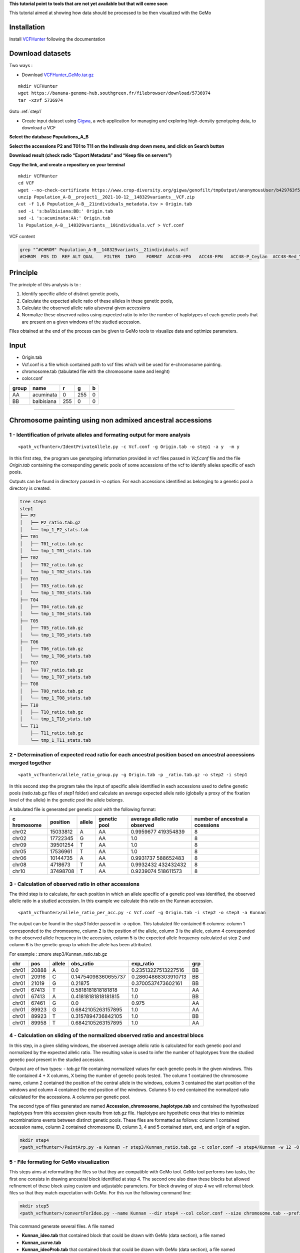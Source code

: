 **This tutorial point to tools that are not yet available but that will
come soon**

This tutorial aimed at showing how data should be processed to be then
visualized with the GeMo

Installation
============

Install `VCFHunter <https://github.com/SouthGreenPlatform/VcfHunter>`__
following the documentation

Download datasets
=================

Two ways :

- Download `VCFHunter_GeMo.tar.gz <https://banana-genome-hub.southgreen.fr/filebrowser/download/5736974>`__

::

   mkdir VCFHunter
   wget https://banana-genome-hub.southgreen.fr/filebrowser/download/5736974
   tar -xzvf 5736974

Goto :ref:`step1`

- Create input dataset using  `Gigwa <https://www.crop-diversity.org/gigwa/>`__, a web application for managing and exploring high-density genotyping data, to download a VCF

**Select the database Populations_A_B**

.. image:: _images/select_database.png
   :target: _images/select_database.png
   :align: center
   :alt: Select Database

**Select the accessions P2 and T01 to T11 on the Indivuals drop down menu, and click on Search button**

.. image:: _images/select_individu.png
   :target: _images/select_individu.png
   :align: center
   :alt: Select Individu

**Download result (check radio “Export Metadata” and “Keep file on servers”)**

.. image:: _images/export_gigwa.png
   :target: _images/export_gigwa.png
   :align: center
   :alt: Export Gigwa

**Copy the link, and create a repository on your terminal**

::

   mkdir VCFHunter
   cd VCF
   wget --no-check-certificate https://www.crop-diversity.org/gigwa/genofilt/tmpOutput/anonymousUser/b429763f507dc1bb2b169d7da5cf1804/Population_A-B__project1__2021-10-12__148329variants__VCF.zip
   unzip Population_A-B__project1__2021-10-12__148329variants__VCF.zip
   cut -f 1,6 Population_A-B__21individuals_metadata.tsv > Origin.tab
   sed -i 's:balbisiana:BB:' Origin.tab
   sed -i 's:acuminata:AA:' Origin.tab
   ls Population_A-B__148329variants__10individuals.vcf > Vcf.conf

VCF content

.. code-block:: bash

   grep "^#CHROM" Population_A-B__148329variants__21individuals.vcf
   #CHROM  POS ID  REF ALT QUAL    FILTER  INFO    FORMAT  ACC48-FPG   ACC48-FPN   ACC48-P_Ceylan  ACC48-Red_Yade  DYN163-Kunnan   DYN275-Pelipita DYN359-Safet_Velchi GP1 GP2 P1  P2  T01 T02 T03 T04 T05 T06 T07 T08 T10 T11

Principle
=========

The principle of this analysis is to :

1. Identify specific allele of distinct genetic pools,
2. Calculate the expected allelic ratio of these alleles in these
   genetic pools,
3. Calculate the observed allelic ratio a/several given accessions
4. Normalize these observed ratios using expected ratio to infer the
   number of haplotypes of each genetic pools that are present on a
   given windows of the studied accession.

Files obtained at the end of the process can be given to GeMo tools to
visualize data and optimize parameters.


Input
=====

-  Origin.tab
-  Vcf.conf is a file which contained path to vcf files which will be
   used for e-chromosome painting.
-  chromosome.tab (tabulated file with the chromosome name and lenght)
-  color.conf

===== ========== === === =
group name       r   g   b
===== ========== === === =
AA    acuminata  0   255 0
BB    balbisiana 255 0   0
===== ========== === === =

------------------------------------------------------------------------


Chromosome painting using non admixed ancestral accessions
==========================================================

.. _step1:

1 - Identification of private alleles and formating output for more analysis
----------------------------------------------------------------------------

::

   <path_vcfhunter>/IdentPrivateAllele.py -c Vcf.conf -g Origin.tab -o step1 -a y  -m y  

In this first step, the program use genotyping information provided in
vcf files passed in *Vcf.conf* file and the file *Origin.tab* containing
the corresponding genetic pools of some accessions of the vcf to
identify alleles specific of each pools.

Outputs can be found in directory passed in *-o* option. For each
accessions identified as belonging to a genetic pool a directory is
created.

.. code-block:: bash

   tree step1
   step1
   ├── P2
   │   ├── P2_ratio.tab.gz
   │   └── tmp_1_P2_stats.tab
   ├── T01
   │   ├── T01_ratio.tab.gz
   │   └── tmp_1_T01_stats.tab
   ├── T02
   │   ├── T02_ratio.tab.gz
   │   └── tmp_1_T02_stats.tab
   ├── T03
   │   ├── T03_ratio.tab.gz
   │   └── tmp_1_T03_stats.tab
   ├── T04
   │   ├── T04_ratio.tab.gz
   │   └── tmp_1_T04_stats.tab
   ├── T05
   │   ├── T05_ratio.tab.gz
   │   └── tmp_1_T05_stats.tab
   ├── T06
   │   ├── T06_ratio.tab.gz
   │   └── tmp_1_T06_stats.tab
   ├── T07
   │   ├── T07_ratio.tab.gz
   │   └── tmp_1_T07_stats.tab
   ├── T08
   │   ├── T08_ratio.tab.gz
   │   └── tmp_1_T08_stats.tab
   ├── T10
   │   ├── T10_ratio.tab.gz
   │   └── tmp_1_T10_stats.tab
   └── T11
       ├── T11_ratio.tab.gz
       └── tmp_1_T11_stats.tab

2 - Determination of expected read ratio for each ancestral position based on ancestral accessions merged together
------------------------------------------------------------------------------------------------------------------
::

   <path_vcfhunter>/allele_ratio_group.py -g Origin.tab -p _ratio.tab.gz -o step2 -i step1

In this second step the program take the input of specific allele
identified in each accessions used to define genetic pools (ratio.tab.gz
files of *step1* folder) and calculate an average expected allele ratio
(globally a proxy of the fixation level of the allele) in the genetic
pool the allele belongs.

A tabulated file is generated per genetic pool with the following
format:

+-----------+-----------+-----------+-----------+-----------+-----------+
| c         | position  | allele    | genetic   | average   | number of |
| hromosome |           |           | pool      | allelic   | ancestral |
|           |           |           |           | ratio     | a         |
|           |           |           |           | observed  | ccessions |
+===========+===========+===========+===========+===========+===========+
| chr02     | 15033812  | A         | AA        | 0.9959677 | 8         |
|           |           |           |           | 419354839 |           |
+-----------+-----------+-----------+-----------+-----------+-----------+
| chr02     | 17722345  | G         | AA        | 1.0       | 8         |
+-----------+-----------+-----------+-----------+-----------+-----------+
| chr09     | 39501254  | T         | AA        | 1.0       | 8         |
+-----------+-----------+-----------+-----------+-----------+-----------+
| chr05     | 17536961  | T         | AA        | 1.0       | 8         |
+-----------+-----------+-----------+-----------+-----------+-----------+
| chr06     | 10144735  | A         | AA        | 0.9931737 | 8         |
|           |           |           |           | 588652483 |           |
+-----------+-----------+-----------+-----------+-----------+-----------+
| chr08     | 4718673   | T         | AA        | 0.9932432 | 8         |
|           |           |           |           | 432432432 |           |
+-----------+-----------+-----------+-----------+-----------+-----------+
| chr10     | 37498708  | T         | AA        | 0.9239074 | 8         |
|           |           |           |           | 518611573 |           |
+-----------+-----------+-----------+-----------+-----------+-----------+

3 - Calculation of observed ratio in other accessions
-----------------------------------------------------

The third step is to calculate, for each position in which an allele
specific of a genetic pool was identified, the observed allelic ratio in
a studied accession. In this example we calculate this ratio on the
Kunnan accession.

::

   <path_vcfhunter>/allele_ratio_per_acc.py -c Vcf.conf -g Origin.tab -i step2 -o step3 -a Kunnan

The output can be found in the *step3* folder passed in *-o* option.
This tabulated file contained 6 columns: column 1 corresponded to the
chromosome, column 2 is the position of the allele, column 3 is the
allele, column 4 corresponded to the observed allele frequency in the
accession, column 5 is the expected allele frequency calculated at step
2 and column 6 is the genetic group to which the allele has been
attributed.

For example : zmore step3/Kunnan_ratio.tab.gz

===== ===== ====== =================== =================== ===
chr   pos   allele obs_ratio           exp_ratio           grp
===== ===== ====== =================== =================== ===
chr01 20888 A      0.0                 0.23513227513227516 BB
chr01 20916 C      0.14754098360655737 0.28604868303910713 BB
chr01 21019 G      0.21875             0.3700537473602161  BB
chr01 67413 T      0.5818181818181818  1.0                 AA
chr01 67413 A      0.41818181818181815 1.0                 BB
chr01 67461 G      0.0                 0.975               AA
chr01 89923 G      0.6842105263157895  1.0                 AA
chr01 89923 T      0.3157894736842105  1.0                 BB
chr01 89958 T      0.6842105263157895  1.0                 AA
===== ===== ====== =================== =================== ===

4 - Calculation on sliding of the normalized observed ratio and ancestral blocs
-------------------------------------------------------------------------------

In this step, in a given sliding windows, the observed average allelic
ratio is calculated for each genetic pool and normalized by the expected
allelic ratio. The resulting value is used to infer the number of
haplotypes from the studied genetic pool present in the studied
accession.

Outpout are of two types: - *tab.gz* file containing normalized values
for each genetic pools in the given windows. This file contained 4 + X
columns, X being the number of genetic pools tested. The column 1
contained the chromosome name, column 2 contained the position of the
central allele in the windows, column 3 contained the start position of
the windows and column 4 contained the end position of the windows.
Columns 5 to end contained the normalized ratio calculated for the
accessions. A columns per genetic pool.

The second type of files generated are named
**Accession_chromosome_haplotype.tab** and contained the hypothesized
haplotypes from this accession given results from *tab.gz* file.
Haplotype are hypothetic ones that tries to minimize recombinations
events between distinct genetic pools. These files are formatted as
follows: column 1 contained accession name, column 2 contained
chromosome ID, column 3, 4 and 5 contained start, end, and origin of a
region.

.. code-block:: bash

   mkdir step4
   <path_vcfhunter>/PaintArp.py -a Kunnan -r step3/Kunnan_ratio.tab.gz -c color.conf -o step4/Kunnan -w 12 -O 0 -s chromosome.tab

5 - File formating for GeMo visualization
-----------------------------------------

This steps aims at reformatting the files so that they are compatible
with GeMo tool. GeMo tool performs two tasks, the first one consists in
drawing ancestral block identified at step 4. The second one also draw
these blocks but allowed refinement of these block using custom and
adjustable parameters. For block drawing of step 4 we will reformat
block files so that they match expectation with GeMo. For this run the
following command line:

.. code-block:: bash

   mkdir step5
   <path_vcfhunter>/convertForIdeo.py --name Kunnan --dir step4 --col color.conf --size chromosome.tab --prefix step5/Kunnan --plo 2

This command generate several files. A file named

-  **Kunnan_ideo.tab** that contained block that could be drawn with
   GeMo (data section), a file named
-  **Kunnan_curve.tab**
-  **Kunnan_ideoProb.tab** that contained block that could be drawn with
   GeMo (data section), a file named
-  **Kunnan_chrom.tab** that contained information required to draw
   chromosomes.
-  **Kunnan_color.tab** contained color information that could be used
   to draw blocks with custom color.


Visualization and block refinement with GeMo
============================================

References
==========

-  `Baurens,F.-C. et al.(2019) Recombination and Large Structural
   Variations Shape Interspecific Edible Bananas Genomes. Mol Biol Evol,
   36, 97–111. <https://doi.org/10.1093/molbev/msy199>`__
-  `Martin et al., 2020a. Martin G, Cardi C, Sarah G, Ricci S, Jenny C,
   Fondi E, Perrier X, Glaszmann J-C, D’Hont A, Yahiaoui N. 2020. Genome
   ancestry mosaics reveal multiple and cryptic contributors to
   cultivated banana. Plant J.
   102:1008–1025. <https://doi.org/10.1111/tpj.14683>`__
